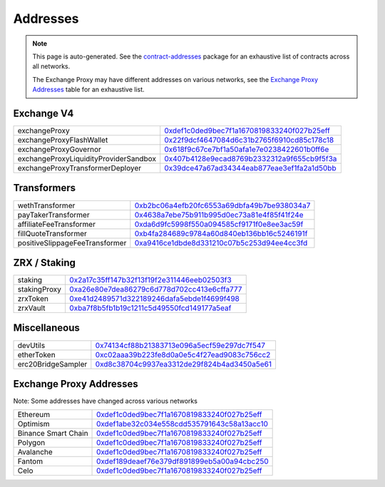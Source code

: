 
###############################
Addresses
###############################

.. note::
    This page is auto-generated. See the `contract-addresses <https://github.com/0xProject/protocol/blob/development/packages/contract-addresses/addresses.json>`_ package for an exhaustive list of contracts across all networks.

    The Exchange Proxy may have different addresses on various networks, see the `Exchange Proxy Addresses <./addresses.html#exchange-proxy-addresses>`__ table for an exhaustive list.

Exchange V4
===================
.. csv-table::

    exchangeProxy, `0xdef1c0ded9bec7f1a1670819833240f027b25eff <https://etherscan.io/address/0xdef1c0ded9bec7f1a1670819833240f027b25eff>`__
    exchangeProxyFlashWallet, `0x22f9dcf4647084d6c31b2765f6910cd85c178c18 <https://etherscan.io/address/0x22f9dcf4647084d6c31b2765f6910cd85c178c18>`__
    exchangeProxyGovernor, `0x618f9c67ce7bf1a50afa1e7e0238422601b0ff6e <https://etherscan.io/address/0x618f9c67ce7bf1a50afa1e7e0238422601b0ff6e>`__
    exchangeProxyLiquidityProviderSandbox, `0x407b4128e9ecad8769b2332312a9f655cb9f5f3a <https://etherscan.io/address/0x407b4128e9ecad8769b2332312a9f655cb9f5f3a>`__
    exchangeProxyTransformerDeployer, `0x39dce47a67ad34344eab877eae3ef1fa2a1d50bb <https://etherscan.io/address/0x39dce47a67ad34344eab877eae3ef1fa2a1d50bb>`__



Transformers
===================
.. csv-table::

    wethTransformer, `0xb2bc06a4efb20fc6553a69dbfa49b7be938034a7 <https://etherscan.io/address/0xb2bc06a4efb20fc6553a69dbfa49b7be938034a7>`__
    payTakerTransformer, `0x4638a7ebe75b911b995d0ec73a81e4f85f41f24e <https://etherscan.io/address/0x4638a7ebe75b911b995d0ec73a81e4f85f41f24e>`__
    affiliateFeeTransformer, `0xda6d9fc5998f550a094585cf9171f0e8ee3ac59f <https://etherscan.io/address/0xda6d9fc5998f550a094585cf9171f0e8ee3ac59f>`__
    fillQuoteTransformer, `0xb4fa284689c9784a60d840eb136bb16c5246191f <https://etherscan.io/address/0xb4fa284689c9784a60d840eb136bb16c5246191f>`__
    positiveSlippageFeeTransformer, `0xa9416ce1dbde8d331210c07b5c253d94ee4cc3fd <https://etherscan.io/address/0xa9416ce1dbde8d331210c07b5c253d94ee4cc3fd>`__



ZRX / Staking
===================
.. csv-table::

    staking, `0x2a17c35ff147b32f13f19f2e311446eeb02503f3 <https://etherscan.io/address/0x2a17c35ff147b32f13f19f2e311446eeb02503f3>`__
    stakingProxy, `0xa26e80e7dea86279c6d778d702cc413e6cffa777 <https://etherscan.io/address/0xa26e80e7dea86279c6d778d702cc413e6cffa777>`__
    zrxToken, `0xe41d2489571d322189246dafa5ebde1f4699f498 <https://etherscan.io/address/0xe41d2489571d322189246dafa5ebde1f4699f498>`__
    zrxVault, `0xba7f8b5fb1b19c1211c5d49550fcd149177a5eaf <https://etherscan.io/address/0xba7f8b5fb1b19c1211c5d49550fcd149177a5eaf>`__



Miscellaneous
===================
.. csv-table::

    devUtils, `0x74134cf88b21383713e096a5ecf59e297dc7f547 <https://etherscan.io/address/0x74134cf88b21383713e096a5ecf59e297dc7f547>`__
    etherToken, `0xc02aaa39b223fe8d0a0e5c4f27ead9083c756cc2 <https://etherscan.io/address/0xc02aaa39b223fe8d0a0e5c4f27ead9083c756cc2>`__
    erc20BridgeSampler, `0xd8c38704c9937ea3312de29f824b4ad3450a5e61 <https://etherscan.io/address/0xd8c38704c9937ea3312de29f824b4ad3450a5e61>`__



Exchange Proxy Addresses 
=========================
Note: Some addresses have changed across various networks

.. csv-table::

    Ethereum, `0xdef1c0ded9bec7f1a1670819833240f027b25eff <https://etherscan.io/address/0xdef1c0ded9bec7f1a1670819833240f027b25eff>`__
    Optimism, `0xdef1abe32c034e558cdd535791643c58a13acc10 <https://optimistic.etherscan.io/address/0xdef1abe32c034e558cdd535791643c58a13acc10>`__
    Binance Smart Chain, `0xdef1c0ded9bec7f1a1670819833240f027b25eff <https://bscscan.com/address/0xdef1c0ded9bec7f1a1670819833240f027b25eff>`__
    Polygon, `0xdef1c0ded9bec7f1a1670819833240f027b25eff <https://polygonscan.com/address/0xdef1c0ded9bec7f1a1670819833240f027b25eff>`__
    Avalanche, `0xdef1c0ded9bec7f1a1670819833240f027b25eff <https://snowtrace.io/address/0xdef1c0ded9bec7f1a1670819833240f027b25eff>`__
    Fantom, `0xdef189deaef76e379df891899eb5a00a94cbc250 <https://ftmscan.com/address/0xdef189deaef76e379df891899eb5a00a94cbc250>`__
    Celo, `0xdef1c0ded9bec7f1a1670819833240f027b25eff <https://explorer.celo.org/address/0xdef1c0ded9bec7f1a1670819833240f027b25eff>`__
